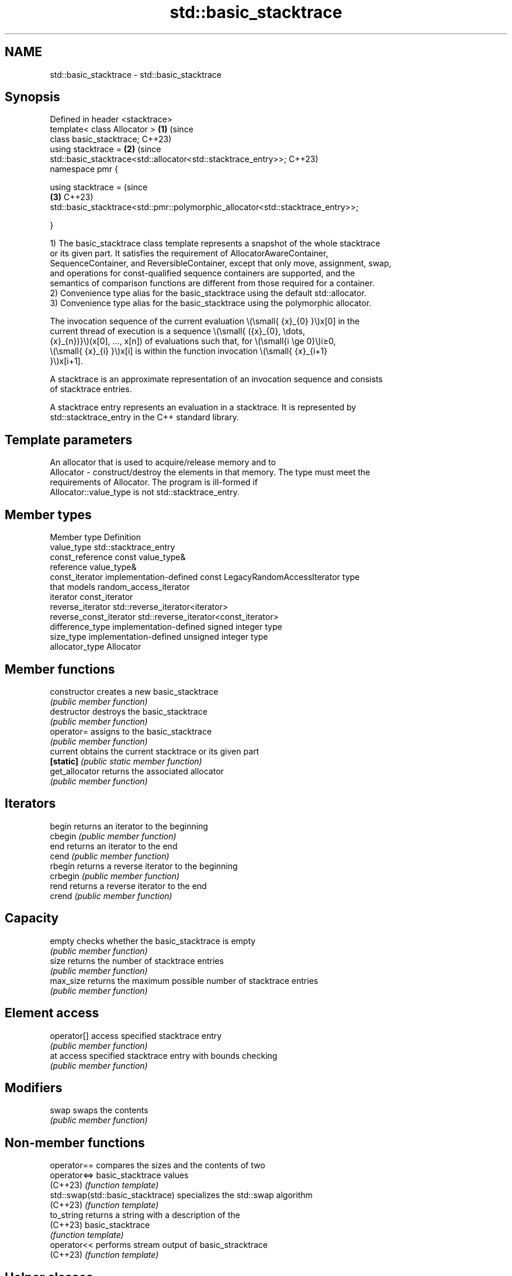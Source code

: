 .TH std::basic_stacktrace 3 "2024.06.10" "http://cppreference.com" "C++ Standard Libary"
.SH NAME
std::basic_stacktrace \- std::basic_stacktrace

.SH Synopsis
 Defined in header <stacktrace>
 template< class Allocator >                                                    \fB(1)\fP (since
 class basic_stacktrace;                                                            C++23)
 using stacktrace =                                                             \fB(2)\fP (since
     std::basic_stacktrace<std::allocator<std::stacktrace_entry>>;                  C++23)
 namespace pmr {

 using stacktrace =                                                                 (since
                                                                                \fB(3)\fP C++23)
 std::basic_stacktrace<std::pmr::polymorphic_allocator<std::stacktrace_entry>>;

 }

   1) The basic_stacktrace class template represents a snapshot of the whole stacktrace
   or its given part. It satisfies the requirement of AllocatorAwareContainer,
   SequenceContainer, and ReversibleContainer, except that only move, assignment, swap,
   and operations for const-qualified sequence containers are supported, and the
   semantics of comparison functions are different from those required for a container.
   2) Convenience type alias for the basic_stacktrace using the default std::allocator.
   3) Convenience type alias for the basic_stacktrace using the polymorphic allocator.

   The invocation sequence of the current evaluation \\(\\small{ {x}_{0} }\\)x[0] in the
   current thread of execution is a sequence \\(\\small{ ({x}_{0}, \\dots,
   {x}_{n})}\\)(x[0], ..., x[n]) of evaluations such that, for \\(\\small{i \\ge 0}\\)i≥0,
   \\(\\small{ {x}_{i} }\\)x[i] is within the function invocation \\(\\small{ {x}_{i+1}
   }\\)x[i+1].

   A stacktrace is an approximate representation of an invocation sequence and consists
   of stacktrace entries.

   A stacktrace entry represents an evaluation in a stacktrace. It is represented by
   std::stacktrace_entry in the C++ standard library.

.SH Template parameters

               An allocator that is used to acquire/release memory and to
   Allocator - construct/destroy the elements in that memory. The type must meet the
               requirements of Allocator. The program is ill-formed if
               Allocator::value_type is not std::stacktrace_entry.

.SH Member types

   Member type            Definition
   value_type             std::stacktrace_entry
   const_reference        const value_type&
   reference              value_type&
   const_iterator         implementation-defined const LegacyRandomAccessIterator type
                          that models random_access_iterator
   iterator               const_iterator
   reverse_iterator       std::reverse_iterator<iterator>
   reverse_const_iterator std::reverse_iterator<const_iterator>
   difference_type        implementation-defined signed integer type
   size_type              implementation-defined unsigned integer type
   allocator_type         Allocator

.SH Member functions

   constructor   creates a new basic_stacktrace
                 \fI(public member function)\fP
   destructor    destroys the basic_stacktrace
                 \fI(public member function)\fP
   operator=     assigns to the basic_stacktrace
                 \fI(public member function)\fP
   current       obtains the current stacktrace or its given part
   \fB[static]\fP      \fI(public static member function)\fP
   get_allocator returns the associated allocator
                 \fI(public member function)\fP
.SH Iterators
   begin         returns an iterator to the beginning
   cbegin        \fI(public member function)\fP
   end           returns an iterator to the end
   cend          \fI(public member function)\fP
   rbegin        returns a reverse iterator to the beginning
   crbegin       \fI(public member function)\fP
   rend          returns a reverse iterator to the end
   crend         \fI(public member function)\fP
.SH Capacity
   empty         checks whether the basic_stacktrace is empty
                 \fI(public member function)\fP
   size          returns the number of stacktrace entries
                 \fI(public member function)\fP
   max_size      returns the maximum possible number of stacktrace entries
                 \fI(public member function)\fP
.SH Element access
   operator[]    access specified stacktrace entry
                 \fI(public member function)\fP
   at            access specified stacktrace entry with bounds checking
                 \fI(public member function)\fP
.SH Modifiers
   swap          swaps the contents
                 \fI(public member function)\fP

.SH Non-member functions

   operator==                       compares the sizes and the contents of two
   operator<=>                      basic_stacktrace values
   (C++23)                          \fI(function template)\fP
   std::swap(std::basic_stacktrace) specializes the std::swap algorithm
   (C++23)                          \fI(function template)\fP
   to_string                        returns a string with a description of the
   (C++23)                          basic_stacktrace
                                    \fI(function template)\fP
   operator<<                       performs stream output of basic_stracktrace
   (C++23)                          \fI(function template)\fP

.SH Helper classes

   std::hash<std::basic_stacktrace>      hash support for std::basic_stacktrace
   (C++23)                               \fI(class template specialization)\fP
   std::formatter<std::basic_stacktrace> formatting support for basic_stacktrace
   (C++23)                               \fI(class template specialization)\fP

.SH Notes

   Support for custom allocators is provided for using basic_stacktrace on a hot path
   or in embedded environments. Users can allocate stacktrace_entry objects on the
   stack or in some other place, where appropriate.

   The sequence of std::stacktrace_entry objects owned by a std::basic_stacktrace is
   immutable, and either is empty or represents a contiguous interval of the whole
   stacktrace.

   boost::stacktrace::basic_stacktrace (available in Boost.Stacktrace) can be used
   instead when std::basic_stacktrace is not available.

    Feature-test macro   Value    Std                      Feature
   __cpp_lib_stacktrace 202011L (C++23) Stacktrace library
   __cpp_lib_formatters 202302L (C++23) Formatting std::thread::id and std::stacktrace

.SH Example

   The output obtained using Compiler Explorer: msvc and gcc.


// Run this code

 #include <iostream>
 #include <stacktrace>

 int nested_func(int c)
 {
     std::cout << std::stacktrace::current() << '\\n';
     return c + 1;
 }

 int func(int b)
 {
     return nested_func(b + 1);
 }

 int main()
 {
     std::cout << func(777);
 }

.SH Possible output:

 // msvc output (the lines ending with '⤶' arrows are split to fit the width):
 0> C:\\Users\\ContainerAdministrator\\AppData\\Local\\Temp\\compiler-explorer-compiler20221122-⤶
 31624-2ja1sf.8ytzw\\example.cpp\fB(6)\fP: output_s!nested_func+0x1F
 1> C:\\Users\\ContainerAdministrator\\AppData\\Local\\Temp\\compiler-explorer-compiler20221122-⤶
 31624-2ja1sf.8ytzw\\example.cpp\fB(12)\fP: output_s!func+0x15
 2> C:\\Users\\ContainerAdministrator\\AppData\\Local\\Temp\\compiler-explorer-compiler20221122-⤶
 31624-2ja1sf.8ytzw\\example.cpp\fB(15)\fP: output_s!main+0xE
 3> D:\\a\\_work\\1\\s\\src\\vctools\\crt\\vcstartup\\src\\startup\\exe_common.inl(288): output_s!⤶
 __scrt_common_main_seh+0x10C
 4> KERNEL32!BaseThreadInitThunk+0x14
 5> ntdll!RtlUserThreadStart+0x21
 779

 gcc output:
    0# nested_func(int) at /app/example.cpp:7
    1# func(int) at /app/example.cpp:13
    2#      at /app/example.cpp:18
    3#      at :0
    4#      at :0
    5#

 779

.SH See also

   stacktrace_entry representation of an evaluation in a stacktrace
   (C++23)          \fI(class)\fP
